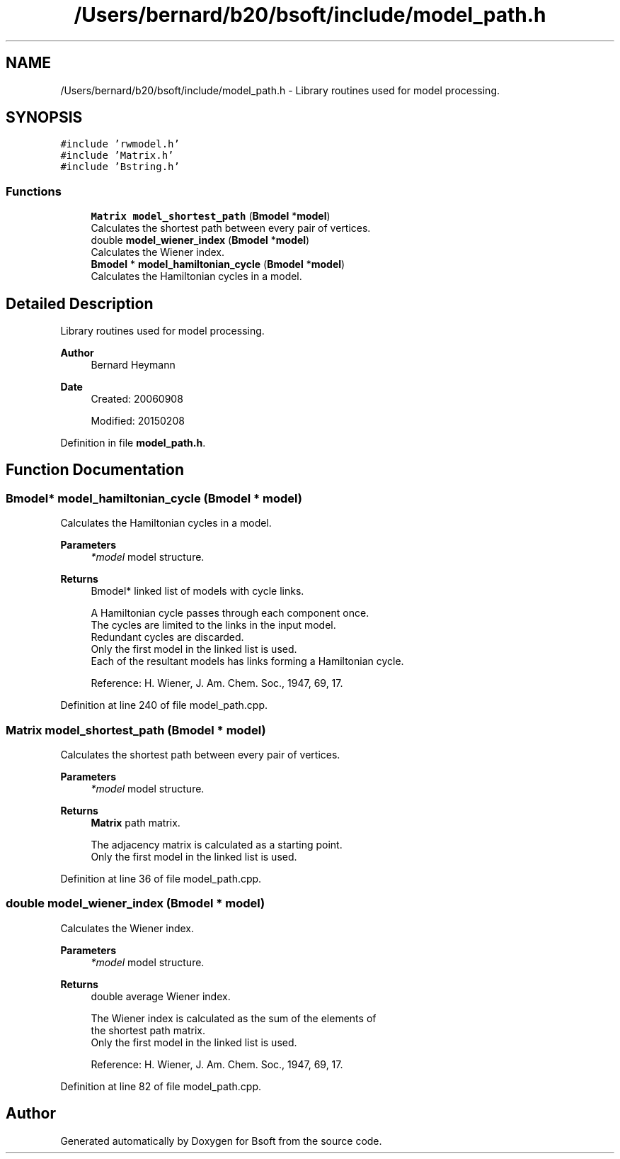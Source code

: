 .TH "/Users/bernard/b20/bsoft/include/model_path.h" 3 "Wed Sep 1 2021" "Version 2.1.0" "Bsoft" \" -*- nroff -*-
.ad l
.nh
.SH NAME
/Users/bernard/b20/bsoft/include/model_path.h \- Library routines used for model processing\&.  

.SH SYNOPSIS
.br
.PP
\fC#include 'rwmodel\&.h'\fP
.br
\fC#include 'Matrix\&.h'\fP
.br
\fC#include 'Bstring\&.h'\fP
.br

.SS "Functions"

.in +1c
.ti -1c
.RI "\fBMatrix\fP \fBmodel_shortest_path\fP (\fBBmodel\fP *\fBmodel\fP)"
.br
.RI "Calculates the shortest path between every pair of vertices\&. "
.ti -1c
.RI "double \fBmodel_wiener_index\fP (\fBBmodel\fP *\fBmodel\fP)"
.br
.RI "Calculates the Wiener index\&. "
.ti -1c
.RI "\fBBmodel\fP * \fBmodel_hamiltonian_cycle\fP (\fBBmodel\fP *\fBmodel\fP)"
.br
.RI "Calculates the Hamiltonian cycles in a model\&. "
.in -1c
.SH "Detailed Description"
.PP 
Library routines used for model processing\&. 


.PP
\fBAuthor\fP
.RS 4
Bernard Heymann 
.RE
.PP
\fBDate\fP
.RS 4
Created: 20060908 
.PP
Modified: 20150208 
.RE
.PP

.PP
Definition in file \fBmodel_path\&.h\fP\&.
.SH "Function Documentation"
.PP 
.SS "\fBBmodel\fP* model_hamiltonian_cycle (\fBBmodel\fP * model)"

.PP
Calculates the Hamiltonian cycles in a model\&. 
.PP
\fBParameters\fP
.RS 4
\fI*model\fP model structure\&. 
.RE
.PP
\fBReturns\fP
.RS 4
Bmodel* linked list of models with cycle links\&. 
.PP
.nf
A Hamiltonian cycle passes through each component once.
The cycles are limited to the links in the input model.
Redundant cycles are discarded.
Only the first model in the linked list is used.
Each of the resultant models has links forming a Hamiltonian cycle.

.fi
.PP
 Reference: H\&. Wiener, J\&. Am\&. Chem\&. Soc\&., 1947, 69, 17\&. 
.RE
.PP

.PP
Definition at line 240 of file model_path\&.cpp\&.
.SS "\fBMatrix\fP model_shortest_path (\fBBmodel\fP * model)"

.PP
Calculates the shortest path between every pair of vertices\&. 
.PP
\fBParameters\fP
.RS 4
\fI*model\fP model structure\&. 
.RE
.PP
\fBReturns\fP
.RS 4
\fBMatrix\fP path matrix\&. 
.PP
.nf
The adjacency matrix is calculated as a starting point.
Only the first model in the linked list is used.

.fi
.PP
 
.RE
.PP

.PP
Definition at line 36 of file model_path\&.cpp\&.
.SS "double model_wiener_index (\fBBmodel\fP * model)"

.PP
Calculates the Wiener index\&. 
.PP
\fBParameters\fP
.RS 4
\fI*model\fP model structure\&. 
.RE
.PP
\fBReturns\fP
.RS 4
double average Wiener index\&. 
.PP
.nf
The Wiener index is calculated as the sum of the elements of
the shortest path matrix.
Only the first model in the linked list is used.

.fi
.PP
 Reference: H\&. Wiener, J\&. Am\&. Chem\&. Soc\&., 1947, 69, 17\&. 
.RE
.PP

.PP
Definition at line 82 of file model_path\&.cpp\&.
.SH "Author"
.PP 
Generated automatically by Doxygen for Bsoft from the source code\&.
